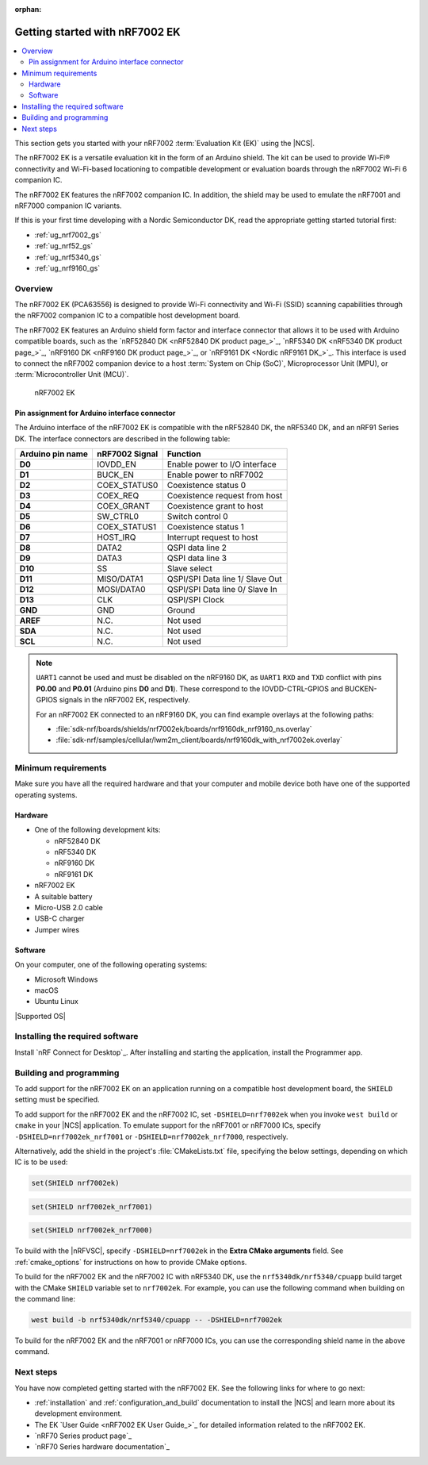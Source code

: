 :orphan:

.. _ug_nrf7002ek_gs:

Getting started with nRF7002 EK
###############################

.. contents::
   :local:
   :depth: 4

This section gets you started with your nRF7002 :term:`Evaluation Kit (EK)` using the |NCS|.

The nRF7002 EK is a versatile evaluation kit in the form of an Arduino shield.
The kit can be used to provide Wi-Fi® connectivity and Wi-Fi-based locationing to compatible development or evaluation boards through the nRF7002 Wi-Fi 6 companion IC.

The nRF7002 EK features the nRF7002 companion IC.
In addition, the shield may be used to emulate the nRF7001 and nRF7000 companion IC variants.

If this is your first time developing with a Nordic Semiconductor DK, read the appropriate getting started tutorial first:

* :ref:`ug_nrf7002_gs`
* :ref:`ug_nrf52_gs`
* :ref:`ug_nrf5340_gs`
* :ref:`ug_nrf9160_gs`

Overview
********

The nRF7002 EK (PCA63556) is designed to provide Wi-Fi connectivity and Wi-Fi (SSID) scanning capabilities through the nRF7002 companion IC to a compatible host development board.

The nRF7002 EK features an Arduino shield form factor and interface connector that allows it to be used with Arduino compatible boards, such as the `nRF52840 DK <nRF52840 DK product page_>`_, `nRF5340 DK <nRF5340 DK product page_>`_, `nRF9160 DK <nRF9160 DK product page_>`_, or `nRF9161 DK <Nordic nRF9161 DK_>`_.
This interface is used to connect the nRF7002 companion device to a host :term:`System on Chip (SoC)`, Microprocessor Unit (MPU), or :term:`Microcontroller Unit (MCU)`.

.. figure:: images/nRF7002ek.png
   :alt: nRF7002 EK

   nRF7002 EK

Pin assignment for Arduino interface connector
==============================================

The Arduino interface of the nRF7002 EK is compatible with the nRF52840 DK, the nRF5340 DK, and an nRF91 Series DK.
The interface connectors are described in the following table:

+----------------------+-----------------------+----------------------------------+
| Arduino pin name     | nRF7002 Signal        | Function                         |
+======================+=======================+==================================+
| **D0**               | IOVDD_EN              | Enable power to I/O interface    |
+----------------------+-----------------------+----------------------------------+
| **D1**               | BUCK_EN               | Enable power to nRF7002          |
+----------------------+-----------------------+----------------------------------+
| **D2**               | COEX_STATUS0          | Coexistence status 0             |
+----------------------+-----------------------+----------------------------------+
| **D3**               | COEX_REQ              | Coexistence request from host    |
+----------------------+-----------------------+----------------------------------+
| **D4**               | COEX_GRANT            | Coexistence grant to host        |
+----------------------+-----------------------+----------------------------------+
| **D5**               | SW_CTRL0              | Switch control 0                 |
+----------------------+-----------------------+----------------------------------+
| **D6**               | COEX_STATUS1          | Coexistence status 1             |
+----------------------+-----------------------+----------------------------------+
| **D7**               | HOST_IRQ              | Interrupt request to host        |
+----------------------+-----------------------+----------------------------------+
| **D8**               | DATA2                 | QSPI data line 2                 |
+----------------------+-----------------------+----------------------------------+
| **D9**               | DATA3                 | QSPI data line 3                 |
+----------------------+-----------------------+----------------------------------+
| **D10**              | SS                    | Slave select                     |
+----------------------+-----------------------+----------------------------------+
| **D11**              | MISO/DATA1            | QSPI/SPI Data line 1/ Slave Out  |
+----------------------+-----------------------+----------------------------------+
| **D12**              | MOSI/DATA0            | QSPI/SPI Data line 0/ Slave In   |
+----------------------+-----------------------+----------------------------------+
| **D13**              | CLK                   | QSPI/SPI Clock                   |
+----------------------+-----------------------+----------------------------------+
| **GND**              | GND                   | Ground                           |
+----------------------+-----------------------+----------------------------------+
| **AREF**             | N.C.                  | Not used                         |
+----------------------+-----------------------+----------------------------------+
| **SDA**              | N.C.                  | Not used                         |
+----------------------+-----------------------+----------------------------------+
| **SCL**              | N.C.                  | Not used                         |
+----------------------+-----------------------+----------------------------------+

.. note::
   ``UART1`` cannot be used and must be disabled on the nRF9160 DK, as ``UART1`` ``RXD`` and ``TXD`` conflict with pins **P0.00** and **P0.01** (Arduino pins **D0** and **D1**).
   These correspond to the IOVDD-CTRL-GPIOS and BUCKEN-GPIOS signals in the nRF7002 EK, respectively.

   For an nRF7002 EK connected to an nRF9160 DK, you can find example overlays at the following paths:

   * :file:`sdk-nrf/boards/shields/nrf7002ek/boards/nrf9160dk_nrf9160_ns.overlay`
   * :file:`sdk-nrf/samples/cellular/lwm2m_client/boards/nrf9160dk_with_nrf7002ek.overlay`

Minimum requirements
********************

Make sure you have all the required hardware and that your computer and mobile device both have one of the supported operating systems.

Hardware
========

* One of the following development kits:

  * nRF52840 DK
  * nRF5340 DK
  * nRF9160 DK
  * nRF9161 DK

* nRF7002 EK
* A suitable battery
* Micro-USB 2.0 cable
* USB-C charger
* Jumper wires

Software
========

On your computer, one of the following operating systems:

* Microsoft Windows
* macOS
* Ubuntu Linux

|Supported OS|

.. _nrf7002ek_gs_installing_software:

Installing the required software
********************************

Install `nRF Connect for Desktop`_.
After installing and starting the application, install the Programmer app.

.. _nrf7002ek_gs_building_programming:

Building and programming
************************

To add support for the nRF7002 EK on an application running on a compatible host development board, the ``SHIELD`` setting must be specified.

To add support for the nRF7002 EK and the nRF7002 IC, set ``-DSHIELD=nrf7002ek`` when you invoke ``west build`` or ``cmake`` in your |NCS| application.
To emulate support for the nRF7001 or nRF7000 ICs, specify ``-DSHIELD=nrf7002ek_nrf7001`` or ``-DSHIELD=nrf7002ek_nrf7000``, respectively.

Alternatively, add the shield in the project's :file:`CMakeLists.txt` file, specifying the below settings, depending on which IC is to be used:

.. code-block:: console

   set(SHIELD nrf7002ek)

.. code-block:: console

   set(SHIELD nrf7002ek_nrf7001)

.. code-block:: console

   set(SHIELD nrf7002ek_nrf7000)

To build with the |nRFVSC|, specify ``-DSHIELD=nrf7002ek`` in the **Extra CMake arguments** field.
See :ref:`cmake_options` for instructions on how to provide CMake options.

To build for the nRF7002 EK and the nRF7002 IC with nRF5340 DK, use the ``nrf5340dk/nrf5340/cpuapp`` build target with the CMake ``SHIELD`` variable set to ``nrf7002ek``.
For example, you can use the following command when building on the command line:

.. code-block:: console

   west build -b nrf5340dk/nrf5340/cpuapp -- -DSHIELD=nrf7002ek

To build for the nRF7002 EK and the nRF7001 or nRF7000 ICs, you can use the corresponding shield name in the above command.

Next steps
**********

You have now completed getting started with the nRF7002 EK.
See the following links for where to go next:

* :ref:`installation` and :ref:`configuration_and_build` documentation to install the |NCS| and learn more about its development environment.
* The EK `User Guide <nRF7002 EK User Guide_>`_ for detailed information related to the nRF7002 EK.
* `nRF70 Series product page`_
* `nRF70 Series hardware documentation`_
